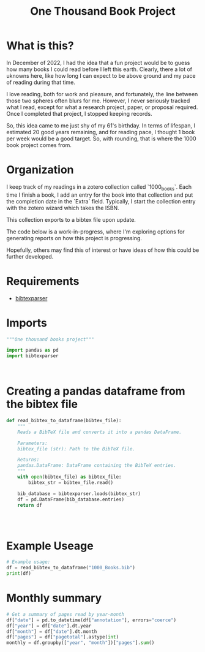 #+title: One Thousand Book Project
* What is this?
In December of 2022, I had the idea that a fun project would be to guess how
many books I could read before I left this earth. Clearly, there a  lot of
uknowns here, like how long I can expect to be above ground and my pace of
reading during that time.

I love reading, both for work and pleasure, and fortunately, the line between
those two spheres often blurs for me. However, I never seriously tracked what I
read, except for what a research project, paper, or proposal required. Once I
completed that project, I stopped keeping records.


So, this idea came to me just shy of my 61's birthday. In terms of lifespan, I
estimated 20 good years remaining, and for reading pace, I thought 1 book per
week would be a good target. So, with rounding, that is where the 1000 book
project comes from.
* Organization
I keep track of my readings in a zotero collection called `1000_books`. Each
time I finish a book, I add an entry for the book into that collection and put
the completion date in the `Extra` field. Typically, I start the collection
entry with the zotero wizard which takes the ISBN.

This collection  exports to a bibtex file upon update.

The code below is a work-in-progress, where I'm exploring options for generating
reports on how this project is progressing.

Hopefully, others may find this of interest or have ideas of how this could be
further developed.

* Requirements

- [[https://bibtexparser.readthedocs.io/en/main/][bibtexparser]]

* Imports
#+begin_src python :tangle books.py
"""One thousand books project"""

import pandas as pd
import bibtexparser



#+end_src

* Creating a pandas dataframe from the bibtex file
#+begin_src python :tangle books.py
def read_bibtex_to_dataframe(bibtex_file):
    """
    Reads a BibTeX file and converts it into a pandas DataFrame.

    Parameters:
    bibtex_file (str): Path to the BibTeX file.

    Returns:
    pandas.DataFrame: DataFrame containing the BibTeX entries.
    """
    with open(bibtex_file) as bibtex_file:
        bibtex_str = bibtex_file.read()

    bib_database = bibtexparser.loads(bibtex_str)
    df = pd.DataFrame(bib_database.entries)
    return df




#+end_src


* Example Useage
#+begin_src python :tangle books.py
# Example usage:
df = read_bibtex_to_dataframe("1000_Books.bib")
print(df)

#+end_src
* Monthly summary

#+begin_src python :tangle books.py
# Get a summary of pages read by year-month
df["date"] = pd.to_datetime(df["annotation"], errors="coerce")
df["year"] = df["date"].dt.year
df["month"] = df["date"].dt.month
df["pages"] = df["pagetotal"].astype(int)
monthly = df.groupby(["year", "month"])["pages"].sum()

#+end_src

